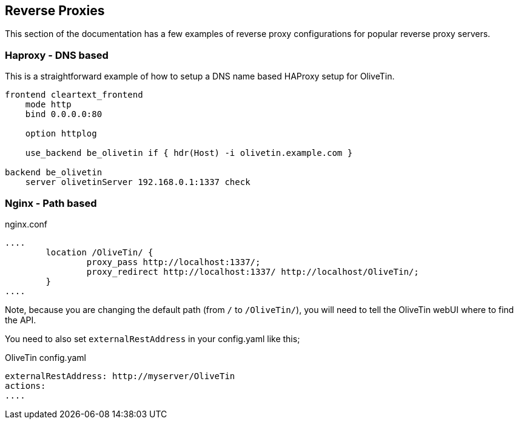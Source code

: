 [#reverse-proxies]
== Reverse Proxies

This section of the documentation has a few examples of reverse proxy configurations for popular reverse proxy servers.

=== Haproxy - DNS based

This is a straightforward example of how to setup a DNS name based HAProxy setup for OliveTin.

----
frontend cleartext_frontend
    mode http
    bind 0.0.0.0:80

    option httplog

    use_backend be_olivetin if { hdr(Host) -i olivetin.example.com }

backend be_olivetin
    server olivetinServer 192.168.0.1:1337 check

----

=== Nginx - Path based

nginx.conf
----
....
        location /OliveTin/ {
                proxy_pass http://localhost:1337/;
                proxy_redirect http://localhost:1337/ http://localhost/OliveTin/;
        }
....
----

Note, because you are changing the default path (from `/` to `/OliveTin/`), you will need to tell the OliveTin webUI where to find the API. 

You need to also set `externalRestAddress` in your config.yaml like this;

.OliveTin config.yaml
----
externalRestAddress: http://myserver/OliveTin
actions:
....
----




